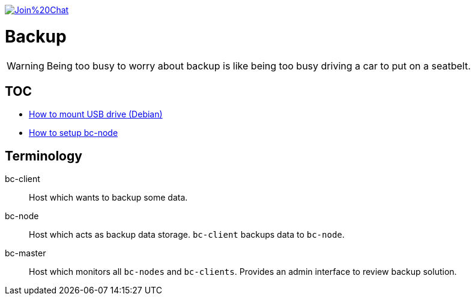 image:https://badges.gitter.im/Join%20Chat.svg[link="https://gitter.im/ssinica/backup?utm_source=badge&utm_medium=badge&utm_campaign=pr-badge&utm_content=badge"]

# Backup

WARNING: Being too busy to worry about backup is like being too busy driving a car to put on a seatbelt.

## TOC ##

* link:docs/mount-usb-drive.adoc[How to mount USB drive (Debian)]
* link:docs/setup-bc-node.adoc[How to setup bc-node]

## Terminology ##

bc-client:: Host which wants to backup some data.
bc-node:: Host which acts as backup data storage. `bc-client` backups data to `bc-node`.
bc-master:: Host which monitors all `bc-nodes` and `bc-clients`. Provides an admin interface to review backup solution.

